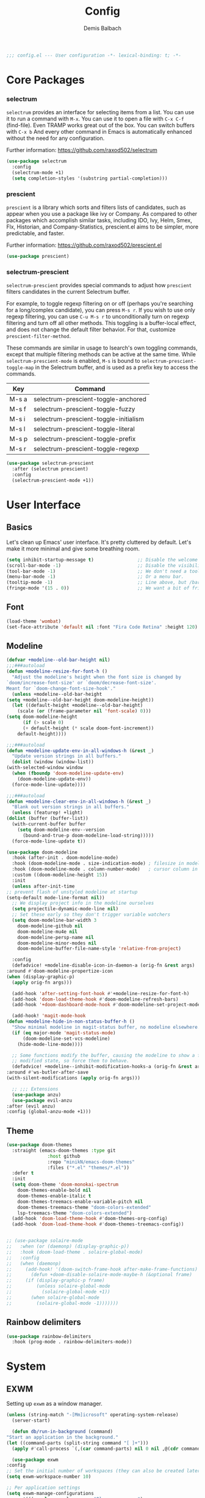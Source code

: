 #+TITLE:    Config
#+AUTHOR:   Demis Balbach
#+EMAIL:    db@minikn.xyz

#+BEGIN_SRC emacs-lisp
;;; config.el --- User configuration -*- lexical-binding: t; -*-
#+END_SRC

* Core Packages
*** selectrum
   =selectrum= provides an interface for selecting items from a list.
   You can use it to run a command with =M-x=. You can use it to
   open a file with =C-x C-f= (find-file). Even TRAMP works
   great out of the box. You can switch buffers with =C-x b=
   And every other command in Emacs is automatically enhanced
   without the need for any configuration.

   Further information: https://github.com/raxod502/selectrum
   #+BEGIN_SRC emacs-lisp
    (use-package selectrum
      :config
      (selectrum-mode +1)
      (setq completion-styles '(substring partial-completion)))
   #+END_SRC

*** prescient
   =prescient= is a library which sorts and filters lists of
   candidates, such as appear when you use a package like
   ivy or Company. As compared to other packages which
   accomplish similar tasks, including IDO, Ivy, Helm, Smex,
   Flx, Historian, and Company-Statistics, prescient.el aims
   to be simpler, more predictable, and faster.

   Further information: https://github.com/raxod502/prescient.el
   #+BEGIN_SRC emacs-lisp
    (use-package prescient)
   #+END_SRC

*** selectrum-prescient
   =selectrum-prescient= provides special commands to adjust
   how =prescient= filters candidates in the current Selectrum
   buffer.

   For example, to toggle regexp filtering on or off
   (perhaps you're searching for a long/complex candidate),
   you can press =M-s r=. If you wish to use only regexp filtering,
   you can use =C-u M-s r= to unconditionally turn on regexp
   filtering and turn off all other methods. This toggling is a
   buffer-local effect, and does not change the default filter
   behavior. For that, customize =prescient-filter-method=.

   These commands are similar in usage to Isearch's own
   toggling commands, except that multiple filtering methods
   can be active at the same time. While =selectrum-prescient-mode=
   is enabled, =M-s= is bound to =selectrum-prescient-toggle-map=
   in the Selectrum buffer, and is used as a prefix key to
   access the commands.
   
   | Key   | Command                               |
   |-------+---------------------------------------|
   | M-s a | selectrum-prescient-toggle-anchored   |
   | M-s f | selectrum-prescient-toggle-fuzzy      |
   | M-s i | selectrum-prescient-toggle-initialism |
   | M-s l | selectrum-prescient-toggle-literal    |
   | M-s p | selectrum-prescient-toggle-prefix     |
   | M-s r | selectrum-prescient-toggle-regexp     |

   #+BEGIN_SRC emacs-lisp
    (use-package selectrum-prescient
      :after (selectrum prescient)
      :config
      (selectrum-prescient-mode +1))
   #+END_SRC
   
* User Interface
** Basics
   Let's clean up Emacs' user interface. It's pretty cluttered
   by default. Let's make it more minimal and give some
   breathing room.
   #+BEGIN_SRC emacs-lisp
     (setq inhibit-startup-message t)                ;; Disable the welcome screen.
     (scroll-bar-mode -1)                            ;; Disable the visibility of scroll bars.
     (tool-bar-mode -1)                              ;; We don't need a toolbar, do we?
     (menu-bar-mode -1)                              ;; Or a menu bar.
     (tooltip-mode -1)                               ;; Line above, but /bar/tip/.
     (fringe-mode '(15 . 0))                         ;; We want a bit of fringe on the left,
   #+END_SRC

** Font
   #+BEGIN_SRC emacs-lisp
     (load-theme 'wombat)
     (set-face-attribute 'default nil :font "Fira Code Retina" :height 120)
   #+END_SRC

** Modeline
   #+begin_src emacs-lisp
     (defvar +modeline--old-bar-height nil)
     ;;;###autoload
     (defun +modeline-resize-for-font-h ()
       "Adjust the modeline's height when the font size is changed by
     `doom/increase-font-size' or `doom/decrease-font-size'.
     Meant for `doom-change-font-size-hook'."
       (unless +modeline--old-bar-height
	 (setq +modeline--old-bar-height doom-modeline-height))
       (let ((default-height +modeline--old-bar-height)
	     (scale (or (frame-parameter nil 'font-scale) 0)))
	 (setq doom-modeline-height
	       (if (> scale 0)
		   (+ default-height (* scale doom-font-increment))
		 default-height))))

     ;;;###autoload
     (defun +modeline-update-env-in-all-windows-h (&rest _)
       "Update version strings in all buffers."
       (dolist (window (window-list))
	 (with-selected-window window
	   (when (fboundp 'doom-modeline-update-env)
	     (doom-modeline-update-env))
	   (force-mode-line-update))))

     ;;;###autoload
     (defun +modeline-clear-env-in-all-windows-h (&rest _)
       "Blank out version strings in all buffers."
       (unless (featurep! +light)
	 (dolist (buffer (buffer-list))
	   (with-current-buffer buffer
	     (setq doom-modeline-env--version
		   (bound-and-true-p doom-modeline-load-string)))))
       (force-mode-line-update t))

     (use-package doom-modeline
       :hook (after-init . doom-modeline-mode)
       :hook (doom-modeline-mode . size-indication-mode) ; filesize in modeline
       :hook (doom-modeline-mode . column-number-mode)   ; cursor column in modeline
       :custom ((doom-modeline-height 15))
       :init
       (unless after-init-time
	 ;; prevent flash of unstyled modeline at startup
	 (setq-default mode-line-format nil))
       ;; We display project info in the modeline ourselves
       (setq projectile-dynamic-mode-line nil)
       ;; Set these early so they don't trigger variable watchers
       (setq doom-modeline-bar-width 3
	     doom-modeline-github nil
	     doom-modeline-mu4e nil
	     doom-modeline-persp-name nil
	     doom-modeline-minor-modes nil
	     doom-modeline-buffer-file-name-style 'relative-from-project)

       :config
       (defadvice! +modeline-disable-icon-in-daemon-a (orig-fn &rest args)
	 :around #'doom-modeline-propertize-icon
	 (when (display-graphic-p)
	   (apply orig-fn args)))

       (add-hook 'after-setting-font-hook #'+modeline-resize-for-font-h)
       (add-hook 'doom-load-theme-hook #'doom-modeline-refresh-bars)
       (add-hook '+doom-dashboard-mode-hook #'doom-modeline-set-project-modeline)

       (add-hook! 'magit-mode-hook
	 (defun +modeline-hide-in-non-status-buffer-h ()
	   "Show minimal modeline in magit-status buffer, no modeline elsewhere."
	   (if (eq major-mode 'magit-status-mode)
	       (doom-modeline-set-vcs-modeline)
	     (hide-mode-line-mode))))

       ;; Some functions modify the buffer, causing the modeline to show a false
       ;; modified state, so force them to behave.
       (defadvice! +modeline--inhibit-modification-hooks-a (orig-fn &rest args)
	 :around #'ws-butler-after-save
	 (with-silent-modifications (apply orig-fn args)))

       ;; ;;; Extensions
       (use-package anzu)
       (use-package evil-anzu
	 :after (evil anzu)
	 :config (global-anzu-mode +1)))
   #+end_src

** Theme
   #+begin_src emacs-lisp 
     (use-package doom-themes
       :straight (emacs-doom-themes :type git
				    :host github
				    :repo "minikN/emacs-doom-themes"
				    :files ("*.el" "themes/*.el"))
       :defer t
       :init
       (setq doom-theme 'doom-monokai-spectrum
	     doom-themes-enable-bold nil
	     doom-themes-enable-italic t
	     doom-themes-treemacs-enable-variable-pitch nil
	     doom-themes-treemacs-theme "doom-colors-extended"
	     lsp-treemacs-theme "doom-colors-extended")   
       (add-hook 'doom-load-theme-hook #'doom-themes-org-config)
       (add-hook 'doom-load-theme-hook #'doom-themes-treemacs-config))


     ;; (use-package solaire-mode
     ;;   :when (or (daemonp) (display-graphic-p))
     ;;   :hook (doom-load-theme . solaire-global-mode)
     ;;   :config
     ;;   (when (daemonp)
     ;;     (add-hook! '(doom-switch-frame-hook after-make-frame-functions)
     ;;       (defun +doom-disable-solaire-mode-maybe-h (&optional frame)
     ;; 	(if (display-graphic-p frame)
     ;; 	    (unless solaire-global-mode
     ;; 	      (solaire-global-mode +1))
     ;; 	  (when solaire-global-mode
     ;; 	    (solaire-global-mode -1)))))))
   #+end_src

** Rainbow delimiters
   #+begin_src emacs-lisp
  (use-package rainbow-delimiters
    :hook (prog-mode . rainbow-delimiters-mode))
   #+end_src

* System
** EXWM
   Setting up ~exwm~ as a window manager.
   #+begin_src emacs-lisp
     (unless (string-match "-[Mm]icrosoft" operating-system-release)
       (server-start)

       (defun db/run-in-background (command)
	 "Start an application in the background."
	 (let ((command-parts (split-string command "[ ]+")))
	   (apply #'call-process `(,(car command-parts) nil 0 nil ,@(cdr command-parts)))))

       (use-package exwm
	 :config
	 ;; Set the initial number of workspaces (they can also be created later).
	 (setq exwm-workspace-number 10)

	 ;; Per application settings
	 (setq exwm-manage-configurations
	       '(((equal exwm-class-name "Blueman-manager")
		  floating t
		  floating-mode-line nil
		  width 0.5
		  height 0.5)

		 ((equal exwm-class-name "Pavucontrol")
		  floating t
		  floating-mode-line nil
		  width 0.5
		  height 0.5)

		 ((equal exwm-class-name "qutebrowser")
		  workspace 0
		  char-mode t)

		 ((equal exwm-class-name "Steam") workspace 6)
		 ((equal exwm-class-name "discord") workspace 5)))

	 ;; When EXWM starts up, do some extra confifuration
	 (add-hook 'exwm-init-hook
		   (lambda ()
		     ;; Start polybar
		     ;(db/start-panel)

		     ;; Launch apps that will run in the background
		     ;(db/run-in-background "pasystray")
		     ;(db/run-in-background "blueman-applet")))
		     ))
	 ;; Use class names for all windows except Java and GIMP
	 (add-hook 'exwm-update-class-hook
		   (lambda ()
		     (unless (or (string-prefix-p "sun-awt-X11-" exwm-instance-name)
				 (string= "gimp" exwm-instance-name))
		       (exwm-workspace-rename-buffer exwm-class-name))))
	 (add-hook 'exwm-update-title-hook
		   (lambda ()
		     (when (or (not exwm-instance-name)
			       (string-prefix-p "sun-awt-X11-" exwm-instance-name)
			       (string= "gimp" exwm-instance-name))
		       (exwm-workspace-rename-buffer exwm-title))))

	 ;; Disable the default key map
	 (define-key exwm-mode-map (kbd "C-c") nil)

	 ;; Global key bindings
	 (setq exwm-input-global-keys
	       `(
		 ;; Bind "s-0 -> s-9" to workspaces.
		 ([?\s-1] . (lambda () (interactive) (exwm-workspace-switch 0)))
		 ([?\s-2] . (lambda () (interactive) (exwm-workspace-switch 1)))
		 ([?\s-3] . (lambda () (interactive) (exwm-workspace-switch 2)))
		 ([?\s-4] . (lambda () (interactive) (exwm-workspace-switch 3)))
		 ([?\s-5] . (lambda () (interactive) (exwm-workspace-switch 4)))
		 ([?\s-6] . (lambda () (interactive) (exwm-workspace-switch 5)))
		 ([?\s-7] . (lambda () (interactive) (exwm-workspace-switch 6)))
		 ([?\s-8] . (lambda () (interactive) (exwm-workspace-switch 7)))
		 ([?\s-9] . (lambda () (interactive) (exwm-workspace-switch 8)))
		 ([?\s-0] . (lambda () (interactive) (exwm-workspace-switch 9)))

		 ;; NOT NEEDED IN MASTER/STACK LAYOUT
		 ;; Move focus between windows (vim and arrow keys)
		 ;; ([s-left] . windmove-left)
		 ;; ([?\s-h]  . windmove-left)
		 ;; ([s-right] . windmove-right)
		 ;; ([?\s-l]   . windmove-right)
		 ;; ([s-up] . windmove-up)
		 ;; ([?\s-k] . windmove-up)
		 ;; ([s-down] . windmove-down)
		 ;; ([?\s-j] . windmove-down)

		 ;; ;; Move windows
		 ;; ([M-s-left] . windmove-swap-states-left)
		 ;; ([M-s-right] . windmove-swap-states-right)
		 ;; ([M-s-up] . windmove-swap-states-up)
		 ;; ([M-s-down] . windmove-swap-states-down)

		 ([?\s-&] . (lambda (command)
			      (interactive (list (read-shell-command "$ ")))
			      (start-process-shell-command command nil command)))

		 ;; Master/Stack layout
	       ;;; Arrange the windows if needed
		 ([?\s-a] . edwina-arrange)

	       ;;; Create a new window
		 ([?\s-w] . edwina-clone-window)

	       ;;; delete the current window
		 ([?\s-d] . edwina-delete-window)

	       ;;; Move down the hierarchy
		 ([?\s-e] . edwina-select-next-window) ;; move focus
		 ([?\s-E] . edwina-swap-next-window) ;; move window

	       ;;; Move down the hierarchy
		 ([?\s-q] . edwina-select-previous-window) ;; move focus
		 ([?\s-Q] . edwina-swap-previous-window) ;; move window

	       ;;; Swap current window with master
		 ([?\s-s] . edwina-zoom)

		 ;; Launch applications
		 ([?\s- ] . counsel-linux-app)

		 ;; Launch terminal
		 ([s-return] . +vterm/here)

		 ;; Enter passwords
		 ([?\s-p] . ivy-pass)

		 ;; char/line-mode stuff
		 ([?\s-i] . exwm-input-release-keyboard)

	       ;;; Enter line mode and redirect input to emacs
		 ([?\s-n] . (lambda () (interactive)
			      (exwm-reset)
			      (setq exwm-input-line-mode-passthrough t)))

	       ;;; Only enter line mode
		 ([?\s-N] . (lambda () (interactive)
			      (exwm-reset)
			      (setq exwm-input-line-mode-passthrough nil)))

	       ;;; Kill a window
		 ([?\s-D] . (lambda () (interactive)
			      (kill-buffer (current-buffer))))

		 ;; full-screen / floating
		 ([?\s-f] . exwm-layout-toggle-fullscreen)
		 ([?\s-F] . exwm-floating-toggle-floating)

		 ;; mode-line / move window
		 ([?\s-m] . exwm-layout-toggle-mode-line)
		 ([?\s-M] . exwm-workspace-move-window)

		 ;; Media keys
		 ([XF86PowerOff] . db/power-menu)
		 ([XF86Sleep]    . db/power-menu)
		 ))

	 ;; Set s-c and s-v to C-s and C-v in X application
	 (setq exwm-input-simulation-keys
	       '(([?\s-c] . [C-c])
		 ([\?s-v] . [C-v])))

	 ;; Enable EXWM
	 (exwm-enable)))
   #+end_src

** randr
   We need to configure ~randr~ for multiple monitor support.
   #+begin_src emacs-lisp
     (unless (string-match "-[Mm]icrosoft" operating-system-release)
       (require 'exwm-randr)

       (setq exwm-randr-workspace-monitor-plist
	     '(0 "DP-0"
		 1 "DP-0"
		 2 "HDMI-0"
		 3 "HDMI-0"
		 4 "HDMI-0"
		 5 "DP-0"
		 6 "DP-0"
		 7 "HDMI-0"))

       (add-hook 'exwm-randr-screen-change-hook
		 (lambda ()
		   (start-process-shell-command
		    "xrandr" nil "xrandr --output DP-0 --left-of HDMI-0 --auto")))

       (exwm-randr-enable))
   #+end_src

** Pinentry
   I use =pinentry= to enter my gpg passphrase through emacs. This only works
   in conjunction with my config located at =~/.local/share/gnupg=.
   #+begin_src emacs-lisp
     (use-package pinentry
     :config
     (pinentry-start))
   #+end_src

